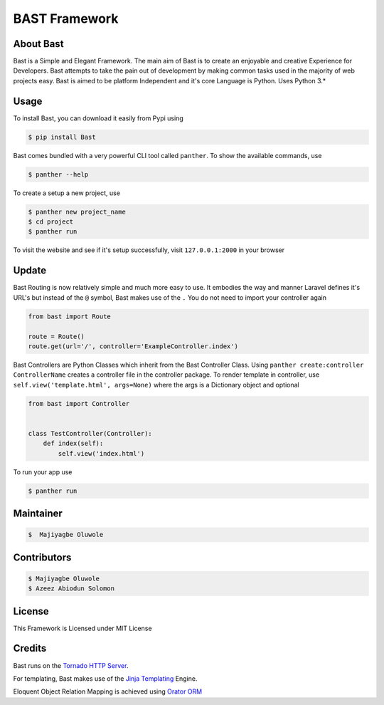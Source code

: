 BAST Framework
==============
.. image:: https://raw.githubusercontent.com/MOluwole/Bast/master/bast/image/bast.png
    :height: 50
    :width: 50
    :align: center



|travis| |circleci| |python| |license| |coverall| |status| |issues| |contributors|


About Bast
~~~~~~~~~~~~~
Bast is a Simple and Elegant Framework. The main aim of Bast is to create an enjoyable and creative Experience for Developers. Bast attempts to take the pain out of development by making common tasks used in the majority of web projects easy. Bast is aimed to be platform Independent and it's core Language is Python. Uses Python 3.*


Usage
~~~~~~~~~
To install Bast, you can download it easily from Pypi using

.. code:: bash

    $ pip install Bast

Bast comes bundled with a very powerful CLI tool called ``panther``. To show the available commands, use

.. code:: bash

    $ panther --help

To create a setup a new project, use

.. code:: bash

    $ panther new project_name
    $ cd project
    $ panther run

To visit the website and see if it's setup successfully, visit ``127.0.0.1:2000`` in your browser

Update
~~~~~~~~~
Bast Routing is now relatively simple and much more easy to use. It embodies the way and manner Laravel defines it's URL's but instead of the ``@`` symbol, Bast makes use of the ``.``
You do not need to import your controller again

.. code:: python

    from bast import Route

    route = Route()
    route.get(url='/', controller='ExampleController.index')

Bast Controllers are Python Classes which inherit from the Bast Controller Class. Using ``panther create:controller ControllerName`` creates a controller file in the controller package. To render template in controller, use ``self.view('template.html', args=None)`` where the args is a Dictionary object and optional

.. code:: python

    from bast import Controller


    class TestController(Controller):
        def index(self):
            self.view('index.html')

To run your app use

.. code:: bash

    $ panther run

Maintainer
~~~~~~~~~~~~~~~~
.. code:: bash

    $  Majiyagbe Oluwole

Contributors
~~~~~~~~~~~~~~~~~~
.. code:: bash

    $ Majiyagbe Oluwole
    $ Azeez Abiodun Solomon

License
~~~~~~~~~
This Framework is Licensed under MIT License

Credits
~~~~~~~~~
Bast runs on the `Tornado HTTP Server`_.

For templating, Bast makes use of the `Jinja Templating`_ Engine.

Eloquent Object Relation Mapping is achieved using `Orator ORM`_



.. _file an issue: https://github.com/rtfd/readthedocs.org/issues
.. _Read the Docs README: https://github.com/rtfd/readthedocs.org/blob/master/README.rst
.. _project page: https://readthedocs.org/projects/pip/
.. _Tornado HTTP Server: https://tornadoweb.org
.. _Jinja Templating: https://jinja.pocoo.org/docs/2.10
.. _Orator ORM: https://orator-orm.com
.. |travis| image:: https://travis-ci.org/moluwole/Bast.svg?branch=master
.. |circleci| image:: https://circleci.com/gh/moluwole/Bast.svg?style=svg
.. |python| image:: https://img.shields.io/badge/python-3.0+-blue.svg
.. |license| image:: https://img.shields.io/github/license/moluwole/bast.svg
.. |pversion| image:: https://img.shields.io/pypi/pyversions/Bast.svg
.. |status| image:: https://img.shields.io/pypi/status/Bast.svg
.. |issues| image:: https://img.shields.io/github/issues-raw/moluwole/Bast.svg
.. |contributors| image:: https://img.shields.io/github/contributors/moluwole/Bast.svg
.. |coverall| image:: https://coveralls.io/repos/github/moluwole/Bast/badge.svg?branch=master
    :target: https://coveralls.io/github/moluwole/Bast?branch=master

.. |nbsp| unicode:: 0xA0
   :trim:

